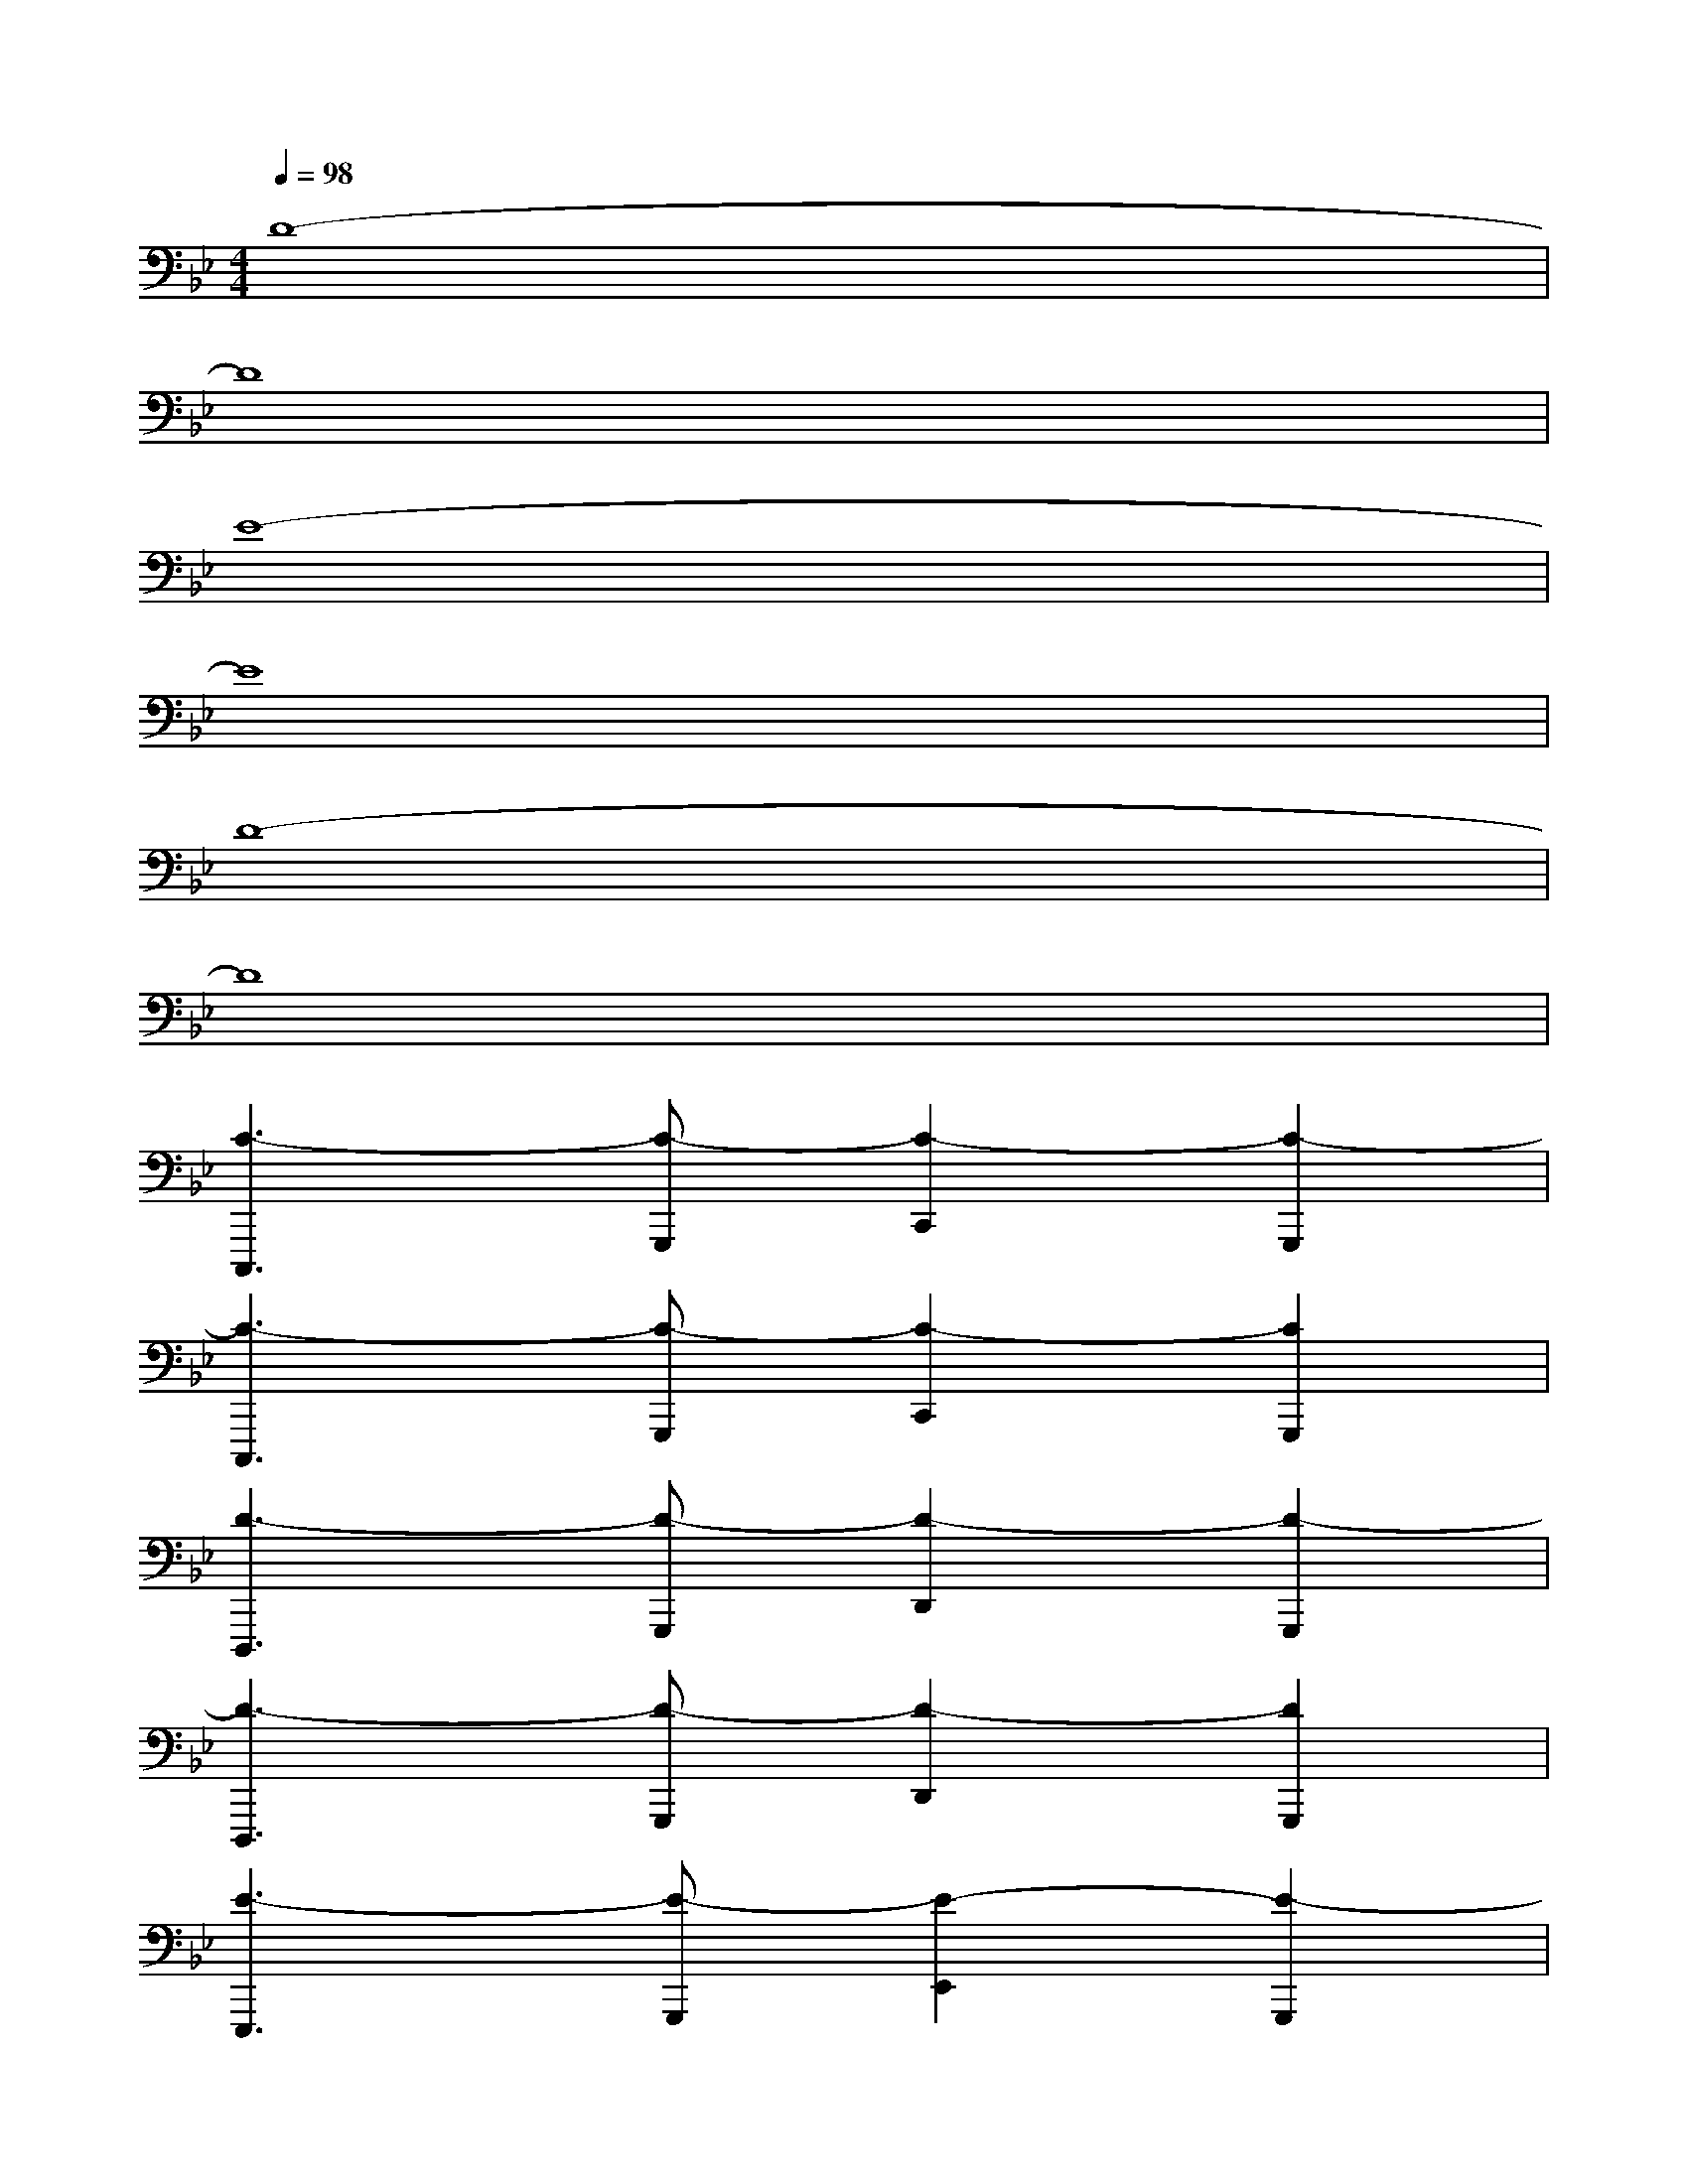 X:1
T:
M:4/4
L:1/8
Q:1/4=98
K:Bb%2flats
V:1
D8-|
D8|
E8-|
E8|
D8-|
D8|
[C3-C,,,3][C-G,,,][C2-C,,2][C2-G,,,2]|
[C3-C,,,3][C-G,,,][C2-C,,2][C2G,,,2]|
[D3-D,,,3][D-G,,,][D2-D,,2][D2-G,,,2]|
[D3-D,,,3][D-G,,,][D2-D,,2][D2G,,,2]|
[E3-E,,,3][E-G,,,][E2-E,,2][E2-G,,,2]|
[E3-E,,,3][E-G,,,][E2-E,,2][E2G,,,2]|
[D3-D,,,3][D-G,,,][D2-D,,2][D2-G,,,2]|
[D3-D,,,3][D-G,,,][D2-D,,2][D2G,,,2]|
[C3-C,,,3][C-G,,,][C2-C,,2][C2-G,,,2]|
[C3-C,,,3][C-G,,,][C2-C,,2][C2G,,,2]